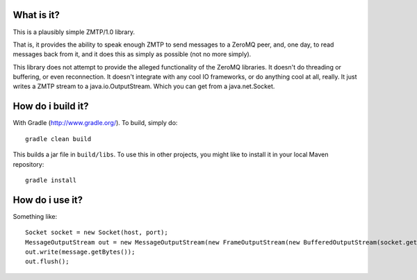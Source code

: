 What is it?
===========

This is a plausibly simple ZMTP/1.0 library.

That is, it provides the ability to speak enough ZMTP to send messages to a ZeroMQ peer, and, one day, to read messages back from it, and it does this as simply as possible (not no more simply).

This library does not attempt to provide the alleged functionality of the ZeroMQ libraries. It doesn't do threading or buffering, or even reconnection. It doesn't integrate with any cool IO frameworks, or do anything cool at all, really. It just writes a ZMTP stream to a java.io.OutputStream. Which you can get from a java.net.Socket.

How do i build it?
==================

With Gradle (http://www.gradle.org/). To build, simply do::

    gradle clean build

This builds a jar file in ``build/libs``. To use this in other projects, you might like to install it in your local Maven repository::

    gradle install

How do i use it?
================

Something like::

    Socket socket = new Socket(host, port);
    MessageOutputStream out = new MessageOutputStream(new FrameOutputStream(new BufferedOutputStream(socket.getOutputStream())));
    out.write(message.getBytes());
    out.flush();
